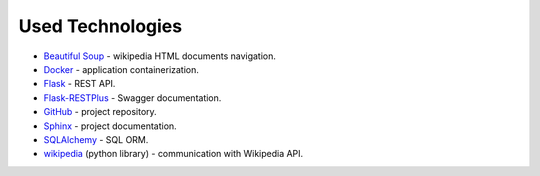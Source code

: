 Used Technologies
=================

* `Beautiful Soup <https://www.crummy.com/software/BeautifulSoup/bs4/doc/>`_ - wikipedia HTML documents navigation.
* `Docker <https://www.docker.com/>`_ - application containerization.
* `Flask <https://www.palletsprojects.com/p/flask/>`_ - REST API.
* `Flask-RESTPlus <https://flask-restplus.readthedocs.io/en/stable/>`_ - Swagger documentation.
* `GitHub <https://github.com/>`_ - project repository.
* `Sphinx <http://www.sphinx-doc.org/en/master/>`_ - project documentation.
* `SQLAlchemy <https://www.sqlalchemy.org/>`_ - SQL ORM.
* `wikipedia <https://wikipedia.readthedocs.io/en/latest/>`_ (python library) - communication with Wikipedia API.
